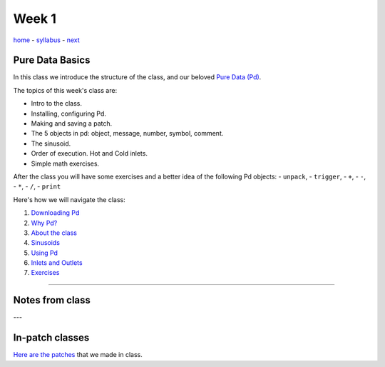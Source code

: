 ======
Week 1
======

`home <..>`_ - `syllabus <../syllabus.html>`_ - `next <downloading_pd.html>`_

Pure Data Basics
----------------

In this class we introduce the structure of the class, and our beloved `Pure Data (Pd) <http://puredata.info>`__. 

The topics of this week's class are:

- Intro to the class. 
- Installing, configuring Pd. 
- Making and saving a patch. 
- The 5 objects in pd: object, message, number, symbol, comment.
- The sinusoid.
- Order of execution. Hot and Cold inlets.
- Simple math exercises.
    
After the class you will have some exercises and a better idea of the following Pd objects:
- ``unpack``,
- ``trigger``,
- ``+``,
- ``-``,
- ``*``,
- ``/``,
- ``print``

Here's how we will navigate the class:

1. `Downloading Pd <downloading_pd.html>`_
2. `Why Pd? <why_pd.html>`_
3. `About the class <about.html>`_
4. `Sinusoids <sinusoids.html>`_
5. `Using Pd <using_pd.html>`_
6. `Inlets and Outlets <iolets.html>`_
7. `Exercises <exercises.html>`_

----

Notes from class
----------------

---


In-patch classes
----------------

`Here are the patches <./patches>`_ that we made in class.
